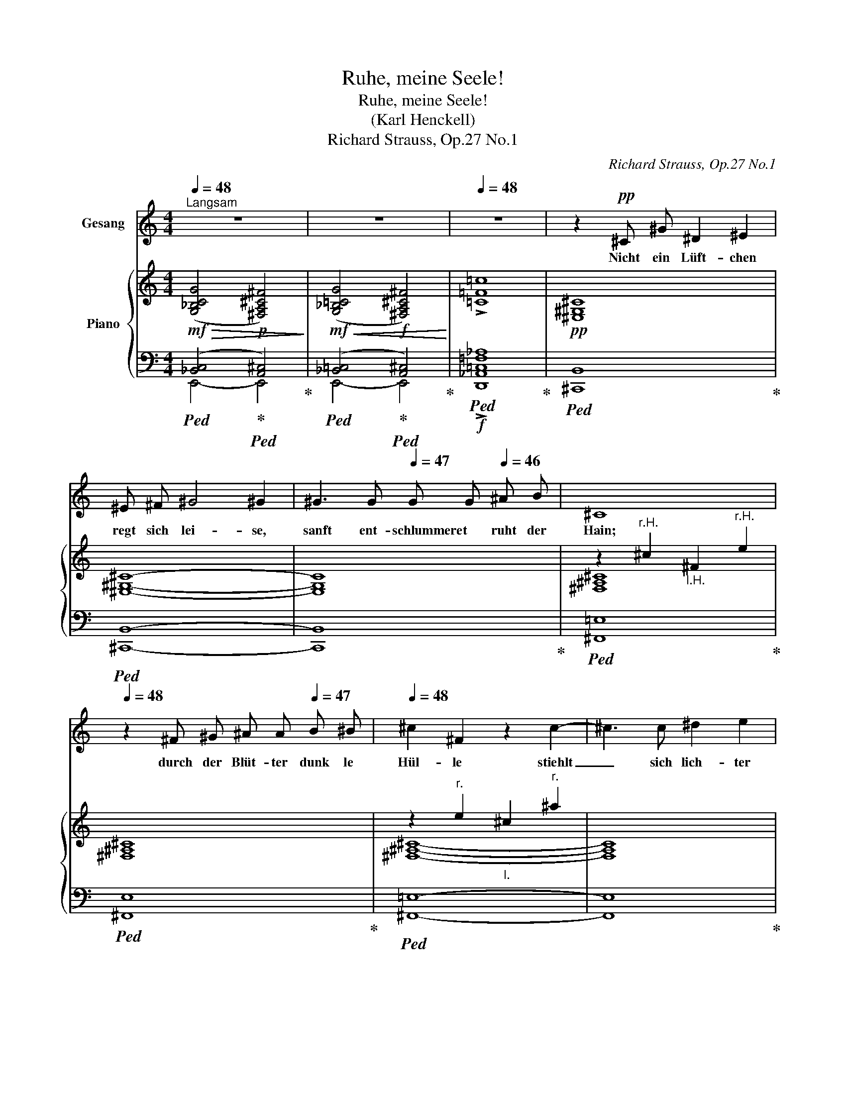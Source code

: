 X:1
T:Ruhe, meine Seele!
T:Ruhe, meine Seele!
T:(Karl Henckell)
T:Richard Strauss, Op.27 No.1
C:Richard Strauss, Op.27 No.1
%%score 1 { ( 2 5 8 ) | ( 3 4 6 7 ) }
L:1/8
Q:1/4=48
M:4/4
K:C
V:1 treble nm="Gesang"
V:2 treble nm="Piano"
V:5 treble 
V:8 treble 
V:3 bass 
V:4 bass 
V:6 bass 
V:7 bass 
V:1
"^Langsam" z8[Q:1/4=47] |[Q:1/4=48] z8[Q:1/4=46] |[Q:1/4=48] z8 | z2!pp! ^C ^G ^D2 ^E2 | %4
w: |||Nicht ein Lüft- chen|
 ^E ^F ^G4 ^G2 | ^G3 G[Q:1/4=47] G G[Q:1/4=46] ^A B |[Q:1/4=48] ^C8[Q:1/4=47][Q:1/4=46] | %7
w: regt sich lei- se,|sanft ent- schlummeret * ruht der|Hain;|
[Q:1/4=48] z2 ^F ^G ^A A[Q:1/4=47] B ^B |[Q:1/4=48] ^c2 ^F2 z2 c2- | ^c3 c ^d2 e2 | %10
w: durch der Blüt- ter dunk le|Hül- le stiehlt|_ sich lich- ter|
 ^f6[Q:1/4=46] ^d2[Q:1/4=47] |[Q:1/4=48] B8[Q:1/4=47] |[Q:1/4=46] z8 |!p![Q:1/4=48] G4 C2 z2 | %14
w: Son- nen-|schein,||Ru- he,|
 c4 G2[Q:1/4=46] G A |[Q:1/4=48] _B4 B2 z2 | z4 _B3[Q:1/4=46] B |[Q:1/4=48] A6 A2 | A4 A2 z2 | %19
w: ru- he, mei- ne|See- le.|dei- ne|Stür- me|gin- gen|
!mf![Q:1/4=52] c8-[Q:1/4=40][Q:1/4=52] | c2 z2!pp![Q:1/4=52] c3 c[Q:1/4=40] | %21
w: wild,|_ hast ge-|
 c4 c c[Q:1/4=56] c3/2 c/ |[Q:1/4=58] !tenuto!..B2 !tenuto!..B2 z2"^cresc." ^F3/2[Q:1/4=30] F/ | %23
w: tobt _ und hast ge-|zit- tert, wie die|
[Q:1/4=58] =F4 _B2[Q:1/4=58] B3/2[Q:1/4=30] c/[Q:1/4=40] | %24
w: Brandung, * wenn sie|
!mf![Q:1/4=58]!<(! _d8!<)![Q:1/4=40][Q:1/4=58][Q:1/4=40][Q:1/4=58] | %25
w: schwillt!|
[Q:1/4=58] z4[Q:1/4=58] z2[Q:1/4=56]!f! =d d[Q:1/4=40][Q:1/4=58][Q:1/4=40][Q:1/4=40] | %26
w: Diese *|
[Q:1/4=58] f4 f2[Q:1/4=56] _A c |[Q:1/4=58] _e4 e2[Q:1/4=56] _A _B | %28
w: Wei- ten sind ge-|wal- tig, bringen *|
 c3 c _e3[Q:1/4=40] e[Q:1/4=40][Q:1/4=58][Q:1/4=40][Q:1/4=58] | %29
w: Herz und Hirn in|
[Q:1/4=40]!<(! ^f6!<)!!f![Q:1/4=20] z2 |!p![Q:1/4=48] G4 C2 z2 |!p! c4 G2[Q:1/4=46] G A | %32
w: Not|Ru- he,|ru- he, meine *|
[Q:1/4=48] _B4 B2 z2 | z4 A2 A2 | A6 z2 | z2 F4 _A2 |!pp! _E6 z2 | %37
w: See- le,|und ver-|giss,|und ver-|giss,|
!p!!<(! G2[Q:1/4=47] G4[Q:1/4=46] G2!<)! |!mp![Q:1/4=48] C8 | z8 | z8 | z8[Q:1/4=47][Q:1/4=46] | %42
w: was dich be-|droht!||||
 !fermata!z8[Q:1/4=44] |] %43
w: |
V:2
!mf!!>(! ([G,_B,CG]4!p! [^F,A,^C^F]4)!>)! |!mf!!<(! ([G,_B,=CG]4!f! [^F,A,^C^F]4)!<)! | %2
 !>![=C=F=c]8 |!pp! [^E,^G,^C]8 | [^E,^G,^C]8- | [E,G,C]8 | z2"^r.H." ^c2"_l.H." ^F2"^r.H." e2 | %7
 x8 | z2"^r." e2"_l." ^c2"^r." ^a2 | x8 |!pp! z2"^r." b2"_l." ^d2 z2 | %11
 z2"^r."!8va(! ^f'2!8va)!"_l." a2"^r."!8va(! b'2!8va)! | %12
!>(! z2"_l." ^f'2"^r."!8va(! ^d''4!>)!!8va)! |!p! [G,_B,CG]8 | [G,_B,CG]8 | [G,_B,FG]8 | %16
 [G,_B,FG]8 | [G,A,EG]8 | [G,A,EG]8 |!sfz! [=C_E^FA=c]8"_l.""^r." |[K:bass]!pp! [C,_E,^F,A,C]8 | %21
[K:treble]!p! [C_E=Fc]8 | [B,D^FB]8 |!mf! !>![=F_B_d=f]8- | [FBdf]8 | [FG=B=dg]8 |!f! [_Acf_a]8 | %27
 [_Ac_e_g_a]8- | [Acega]8 |!ff!!>(! [=Ac_e^fa]8!>)! |!p! [G,_B,CG]8 | [G,_B,CG]8 | [G,_B,FG]8 | %33
 [G,A,EG]8 | [F,A,DF]8 | [F,_A,CF]8 |!pp! [G,C_E]8 | [G,B,D]8 |!mp! [G,_B,CG]8 | [^F,A,^C^F]8 | %40
!>(! [=C=F=c]8!>)! |!pp! z2"^r.H." e2"_l." G2"^r." c'2 | z2"_l." e2"^r." !fermata!g'4 |] %43
V:3
!ped! ([_B,,C,]4!ped-up!!ped! [A,,^C,]4)!ped-up! | %1
!ped! ([_B,,=C,]4!ped-up!!ped! [A,,^C,]4)!ped-up! |!f!!ped! !>![D,,_A,,=C,=F,_A,]8!ped-up! | %3
!ped! [^C,,B,,]8!ped-up! |!ped! [^C,,B,,]8- | [C,,B,,]8!ped-up! |!ped! [^F,,=E,]8!ped-up! | %7
!ped! [^F,,E,]8!ped-up! |!ped! [^F,,=E,]8- | [F,,E,]8!ped-up! |!ped! [B,,=A,]8- | [B,,A,]8- | %12
 [B,,A,]8!ped-up! |!ped! [E,,_B,,C,]8!ped-up! |!ped! [E,,_B,,C,]8!ped-up! | %15
!ped! [D,,_B,,F,]8!ped-up! |!ped! [D,,_B,,F,]8!ped-up! |!ped! [^C,,A,,E,]8!ped-up! | %18
!ped! [^C,,A,,E,]8!ped-up! |!ped! [=C,_E,^F,A,]4!f! A,4 | z4!ped-up! A,,4- | %21
!ped! [A,,_E,=F,]8!ped-up! |!ped! [A,,D,^F,]8!ped-up!!ped! | !>![G,,C,=F,_B,_D]8- | %24
 [G,,C,F,B,D]8!ped-up!!ped! | [G,,D,G,=D]8!ped-up!!ped! | [F,CF]8!ped!!ped-up! | [_E,_A,C_G]8- | %28
 [E,A,CG]8!ped!!ped-up! | [=A,C_E^F]8!ped-up! |!ped! [E,,_B,,C,]8!ped-up! | %31
!ped! [E,,_B,,C,]8!ped-up! |!ped! [D,,_B,,F,]8!ped-up! |!ped! [^C,,A,,E,]8!ped-up! | %34
!ped! [D,,A,,D,]8!ped-up! |!ped! [F,,C,]8!ped-up! |!ped! [G,,C,_E,]8!ped-up! | %37
!ped! [G,,F,]8!ped-up! |!ped! [C,,_B,,=E,]8!ped-up! |!ped! [C,,A,,E,]8!ped-up! | %40
!ped! [C,,_A,,C,D,F,]8!ped-up! |!ped! [C,,G,,C,]8- | !fermata![C,,G,,C,]8!ped-up! |] %43
V:4
 E,,4- E,,4 | E,,4- E,,4 | x8 | x8 | x8 | x8 | x8 | x8 | x8 | x8 | x8 | x8 | x8 | x8 | x8 | x8 | %16
 x8 | x8 | x8 | C,,2 z2 A,,4 | x2 x7/4!p! (3:1:3^F,,/4G,,/4^G,,/4 x4 | x8 | x31/4 x/4 | z6 F, z | %24
 z2 _B, z z2 F z | z2 G, z D z G z | [F,,C,]2 x2 x2 x3/2 x/ | [_E,,_A,,]2 x2 x4 | %28
 z2 _A, z z2 _E z | [=D,,,=D,,]2 x2 x4 | x8 | x8 | x8 | x8 | x8 | x8 | x8 | x8 | x8 | x8 | x8 | %41
 x8 | x8 |] %43
V:5
 x8 | x8 | x8 | x8 | x8 | x8 | [^F,^A,^C]8 | [^F,^A,^C]8 | [^F,^A,^C]8- | [F,A,C]8 | [B,^D^FB]8- | %11
 [B,DFB]8- | [B,DFB]8 | x8 | x8 | x8 | x8 | x8 | x8 | x8 |[K:bass] x8 |[K:treble] x8 | %22
 x4!<(! x4!<)! | z6 F z | z2 _B z z2 f z | z2 G z d z g z | x8 | x8 | z2 _A z z2 _e z | x8 | x8 | %31
 x8 | x8 | x4"_dim." x4 | x8 | x8 | x8 | x8 | x8 | x8 | x8 | [E,G,CE]8- | !fermata![E,G,CE]8 |] %43
V:6
 x8 | x8 | x8 | x8 | x8 | x8 | x8 | x8 | x8 | x8 | x8 | x8 | x8 | x8 | x8 | x8 | x8 | x8 | x8 | %19
 x2 x7/4!<(! (3:1:3^F,/4G,/4^G,/4 x4!<)! | x8 | x8 | x8 | x4 x7/4 (4:1:4_B,,/4C,/4_D,/4_E,/4 x2 | %24
 x7/4 (4:1:4F,/4G,/4_A,/4=A,/4 x2 x7/4 (4:1:4_B,/4C/4_D/4_E/4 x3/2 x/ | %25
 x7/4 (3:1:3D,/4E,/4^F,/4 x7/4 (4:1:4G,/4A,/4B,/4C/4 x3/2 (7:2:7G,/4A,/4B,/4C/4D/4_E/4F/4 x3/2 x/ | %26
 x8 | x8 | x7/4 (3:1:3_E,/4F,/4_G,/4 x2 x7/4 (4:1:4_A,/4_B,/4C/4_D/4 x3/2 x/ | x8 | x8 | x8 | x8 | %33
 x8 | x8 | x8 | x8 | x8 | x8 | x8 | x8 | x8 | x8 |] %43
V:7
 x8 | x8 | x8 | x8 | x8 | x8 | x8 | x8 | x8 | x8 | x8 | x8 | x8 | x8 | x8 | x8 | x8 | x8 | x8 | %19
 x2 x7/4 (3:1:3^F,,/4G,,/4^G,,/4 x4 | x8 | x8 | x8 | x8 | x8 | x8 | x8 | x8 | x8 | x8 | x8 | x8 | %32
 x8 | x8 | x8 | x8 | x8 | x8 | x8 | x8 | x8 | x8 | x8 |] %43
V:8
 x8 | x8 | x8 | x8 | x8 | x8 | x8 | x8 | x8 | x8 | x8 | x2!8va(! x2!8va)! x2!8va(! x2!8va)! | %12
 x4!8va(! x4!8va)! | x8 | x8 | x8 | x8 | x8 | x8 | x8 |[K:bass] x8 |[K:treble] x8 | x8 | %23
 x4 x7/4 (4:1:4_B,/4C/4_D/4_E/4 x2 | x7/4 (4:1:4F/4G/4_A/4=A/4 x2 x7/4 (4:1:4_B/4c/4_d/4_e/4 x2 | %25
 x7/4 (3:1:3D/4E/4^F/4 x7/4 (4:1:4G/4A/4B/4c/4 x3/2 (7:2:7G/4A/4B/4c/4d/4_e/4f/4 x2 | x8 | x8 | %28
 x7/4 (3:1:3_E/4F/4_G/4 x2 x7/4 (4:1:4_A/4_B/4c/4_d/4 x2 | x8 | x8 | x8 | x8 | x8 | x8 | x8 | x8 | %37
 x8 | x8 | x8 | x8 | x8 | x8 |] %43

